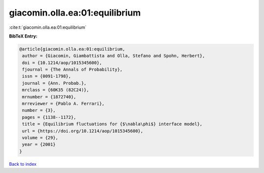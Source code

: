 giacomin.olla.ea:01:equilibrium
===============================

:cite:t:`giacomin.olla.ea:01:equilibrium`

**BibTeX Entry:**

.. code-block:: bibtex

   @article{giacomin.olla.ea:01:equilibrium,
    author = {Giacomin, Giambattista and Olla, Stefano and Spohn, Herbert},
    doi = {10.1214/aop/1015345600},
    fjournal = {The Annals of Probability},
    issn = {0091-1798},
    journal = {Ann. Probab.},
    mrclass = {60K35 (82C24)},
    mrnumber = {1872740},
    mrreviewer = {Pablo A. Ferrari},
    number = {3},
    pages = {1138--1172},
    title = {Equilibrium fluctuations for {$\nabla\phi$} interface model},
    url = {https://doi.org/10.1214/aop/1015345600},
    volume = {29},
    year = {2001}
   }

`Back to index <../By-Cite-Keys.rst>`_
